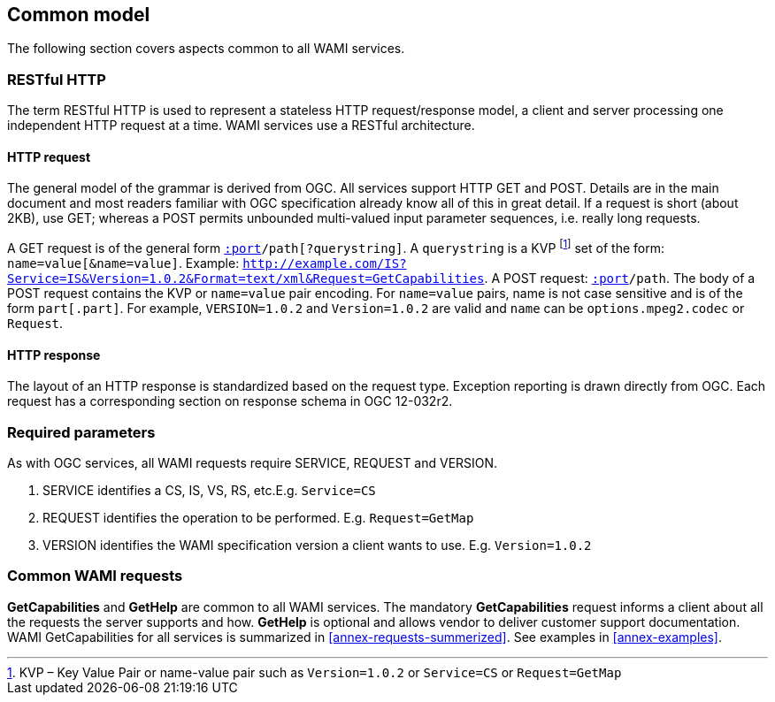 
== Common model
The following section covers aspects common to all WAMI services.

=== RESTful HTTP
The term RESTful HTTP is used to represent a stateless HTTP request/response model, a client and server processing one independent HTTP request at a time. WAMI services use a RESTful architecture.

==== HTTP request
The general model of the grammar is derived from OGC. All services support HTTP GET and POST. Details are in the main document and most readers familiar with OGC specification already know all of this in great detail. If a request is short (about 2KB), use GET; whereas a POST permits unbounded multi-valued input parameter sequences, i.e. really long requests.

A GET request is of the general form `http://host[:port]/path[?querystring]`. A `querystring` is a KVP footnote:[KVP – Key Value Pair or name-value pair such as `Version=1.0.2` or `Service=CS` or `Request=GetMap`] set of the form: `name=value[&name=value]`. Example: `http://example.com/IS?Service=IS&Version=1.0.2&Format=text/xml&Request=GetCapabilities`. A POST request: `http://host[:port]/path`. The body of a POST request contains the KVP or `name=value` pair encoding. For `name=value` pairs, name is not case sensitive and is of the form `part[.part]`. For example, `VERSION=1.0.2` and `Version=1.0.2` are valid and `name` can be `options.mpeg2.codec` or `Request`.

==== HTTP response
The layout of an HTTP response is standardized based on the request type. Exception reporting is drawn directly from OGC. Each request has a corresponding section on response schema in OGC 12-032r2.

=== Required parameters
As with OGC services, all WAMI requests require SERVICE, REQUEST and VERSION.

. SERVICE identifies a CS, IS, VS, RS, etc.E.g. `Service=CS`
. REQUEST identifies the operation to be performed. E.g. `Request=GetMap`
. VERSION identifies the WAMI specification version a client wants to use. E.g. `Version=1.0.2`

=== Common WAMI requests
*GetCapabilities* and *GetHelp* are common to all WAMI services. The mandatory *GetCapabilities* request informs a client about all the requests the server supports and how. *GetHelp* is optional and allows vendor to deliver customer support documentation. WAMI GetCapabilities for all services is summarized in <<annex-requests-summerized>>. See examples in <<annex-examples>>.
